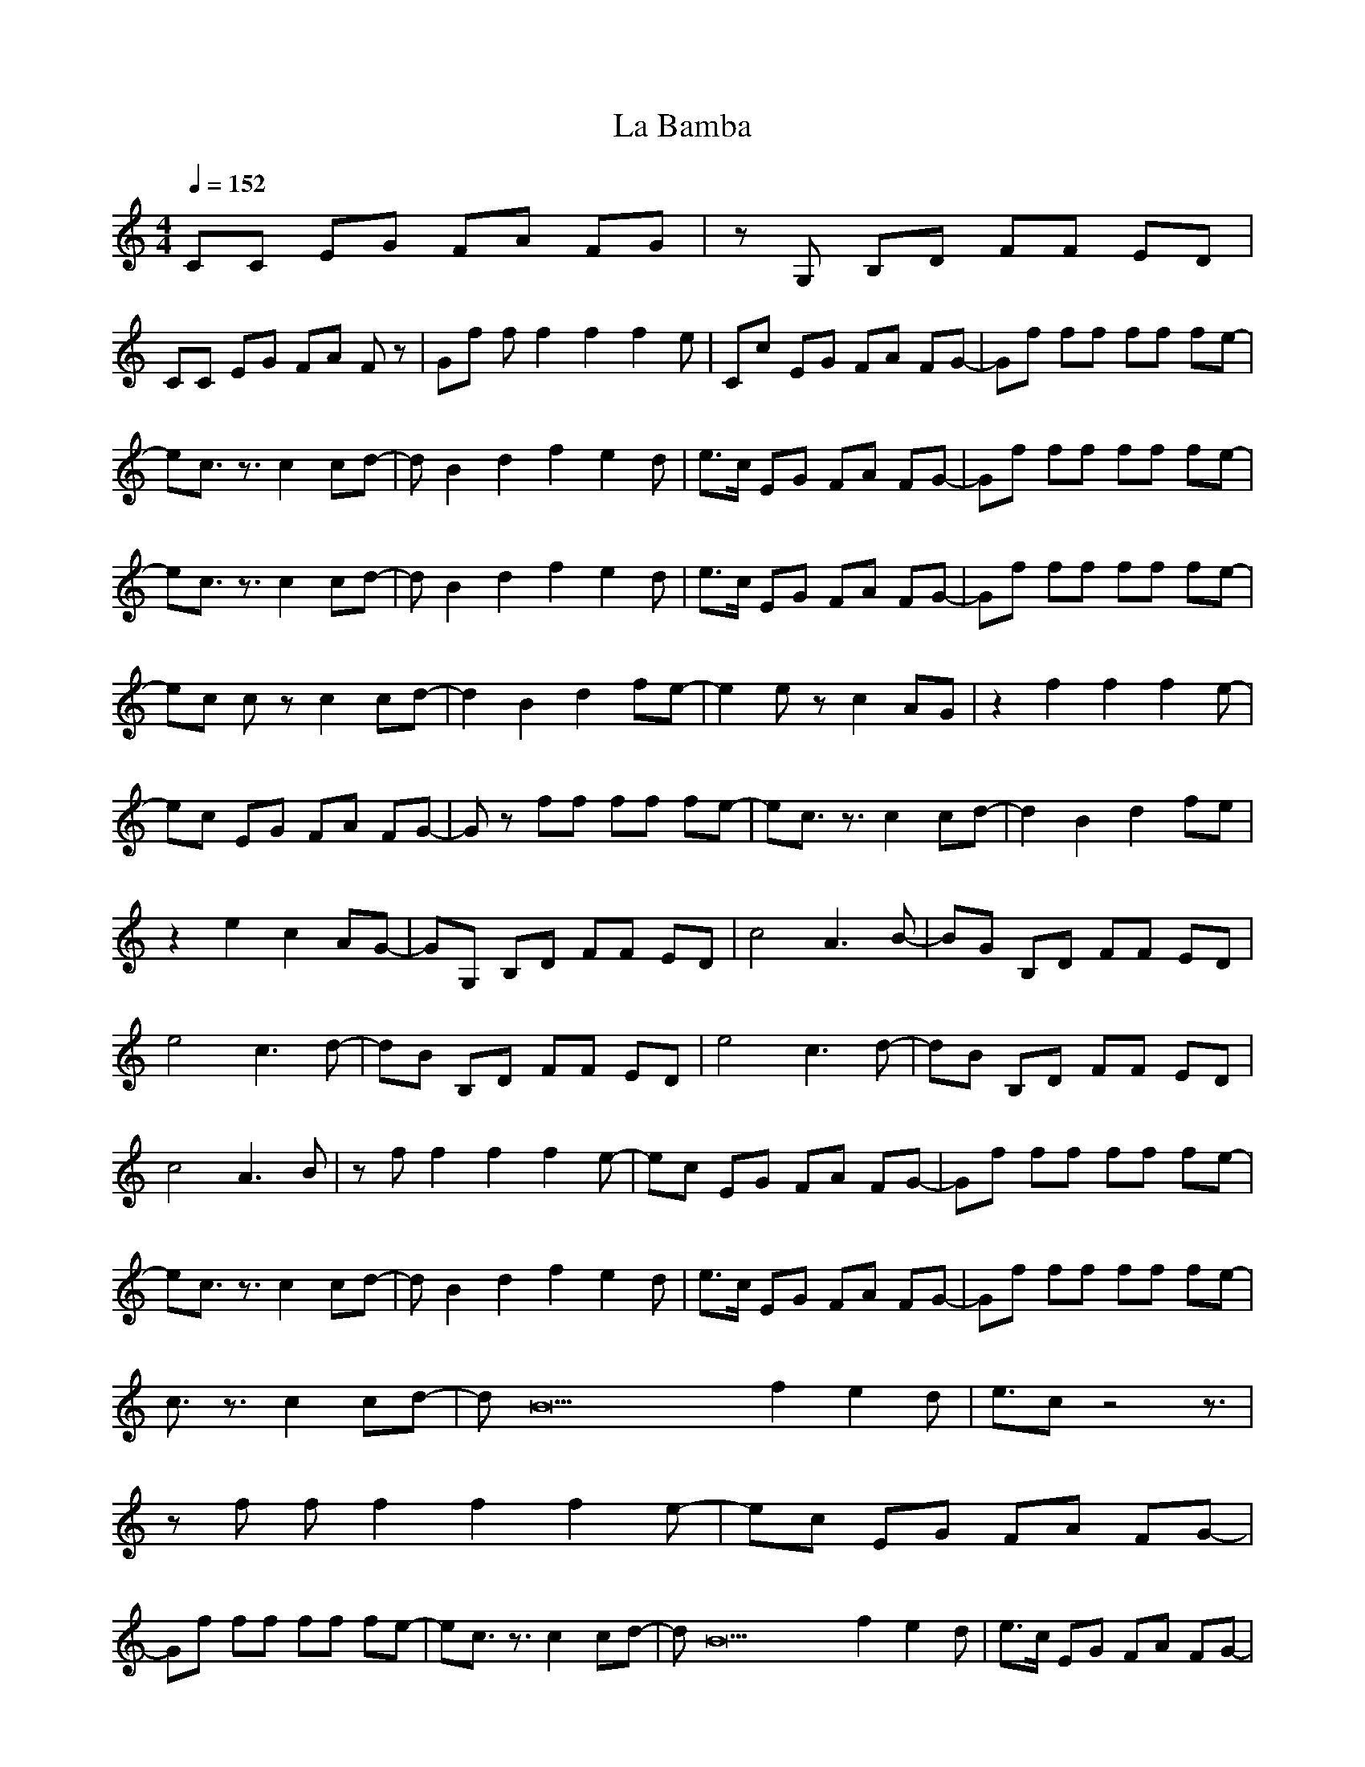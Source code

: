 X:1
T:La Bamba
Z:Giddily
M:4/4
L:1/8
Q:1/4=152
K:C
CC EG FA FG|zG, B,D FF ED|
CC EG FA Fz|Gf ff2f2f2e|Cc EG FA FG-|Gf ff ff fe-|
ec3/2z3/2 c2 cd-|dB2d2f2e2d|e3/2c/2 EG FA FG-|Gf ff ff fe-|
ec3/2z3/2 c2 cd-|dB2d2f2e2d|e3/2c/2 EG FA FG-|Gf ff ff fe-|
ec cz c2 cd-|d2 B2 d2 fe-|e2 ez c2 AG|z2 f2f2f2e-|
ec EG FA FG-|Gz ff ff fe-|ec3/2z3/2 c2 cd-|d2 B2 d2 fe|
z2 e2 c2 AG-|GG, B,D FF ED|c4 A3B-|BG B,D FF ED|
e4 c3d-|dB B,D FF ED|e4 c3d-|dB B,D FF ED|
c4 A3B|zf f2f2f2e-|ec EG FA FG-|Gf ff ff fe-|
ec3/2z3/2 c2 cd-|dB2d2f2e2d|e3/2c/2 EG FA FG-|Gf ff ff fe-|
c3/2z3/2 c2 cd-|dB22f2e2d|e3/2cz4z3/2|
zf ff2f2f2e-|ec EG FA FG-|
Gf ff ff fe-|ec3/2z3/2 c2 cd-|dB22f2e2d|e3/2c/2 EG FA FG-|
Gf ff ff fe-|ec3/2z3/2 c2 cd-|dB2d2f2e2d|e3/2c/2 EG FA FG-|
Gf ff ff fe-|ec cz c2 cd-|d2 B2 d2 fe-|e2 ez c2 AG-|
GG, B,D FF ED|c4 A3B-|BG B,D FF ED|e4 c3d-|
dB B,D FF ED|e4 c3d-|dB B,D FF ED|c4 A3B|
zf ff2f2f2e-|ec EG FA FG-|Gf ff ff fe-|ec EG FA FG-|
GG, B,D FF ED|C2- |
